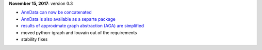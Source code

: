 **November 15, 2017**: version 0.3

- `AnnData can now be concatenated <https://scanpy.readthedocs.io/en/stable/api/scanpy.api.AnnData.concatenate.html>`_
- `AnnData is also available as a separte package <https://pypi.python.org/pypi/anndata/>`_
- `results of approximate graph abstraction (AGA) are simplified <https://github.com/theislab/graph_abstraction>`_
- moved python-igraph and louvain out of the requirements
- stability fixes
  
